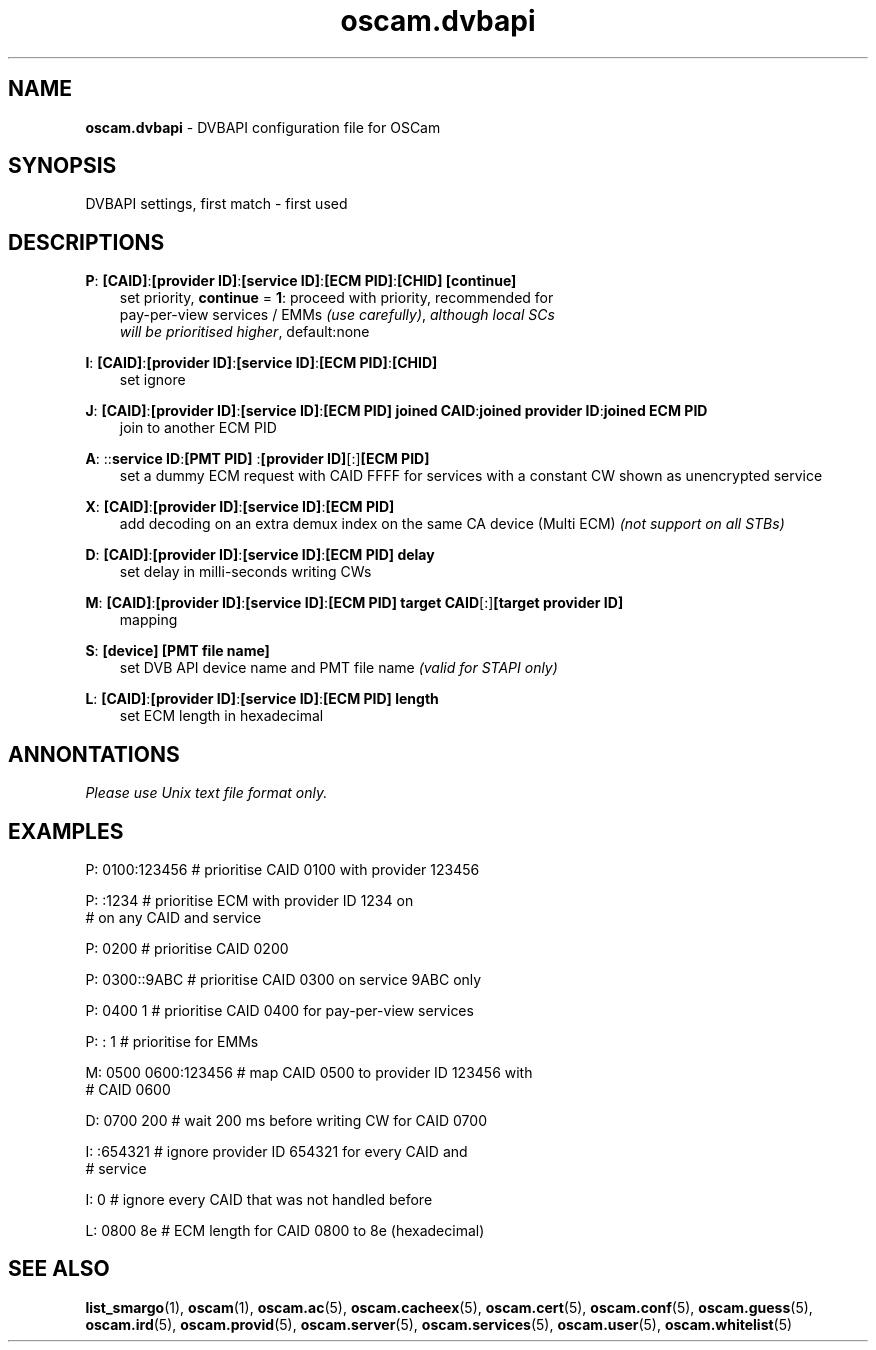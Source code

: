 .TH oscam.dvbapi 5
.SH NAME
\fBoscam.dvbapi\fR - DVBAPI configuration file for OSCam
.SH SYNOPSIS
DVBAPI settings, first match - first used
.SH DESCRIPTIONS
.PP
\fBP\fP: \fB[CAID]\fP:\fB[provider ID]\fP:\fB[service ID]\fP:\fB[ECM PID]\fP:\fB[CHID]\fP \fB[continue]\fP
.RS 3n
 set priority, \fBcontinue\fP = \fB1\fP: proceed with priority, recommended for 
 pay-per-view services / EMMs \fI(use carefully)\fR,  \fIalthough local SCs 
 will be prioritised higher\fR, default:none
.RE
.PP
\fBI\fP: \fB[CAID]\fP:\fB[provider ID]\fP:\fB[service ID]\fP:\fB[ECM PID]\fP:\fB[CHID]\fP
.RS 3n
 set ignore
.RE
.PP
\fBJ\fP: \fB[CAID]\fP:\fB[provider ID]\fP:\fB[service ID]\fP:\fB[ECM PID]\fP \fBjoined CAID\fP:\fBjoined provider ID\fP:\fBjoined ECM PID\fP
.RS 3n
 join to another ECM PID
.RE
.PP
\fBA\fP: ::\fBservice ID\fP:\fB[PMT PID] \fP:\fB[provider ID]\fP[:]\fB[ECM PID]\fP
.RS 3n
 set a dummy ECM request with CAID FFFF for services with a constant CW shown as unencrypted service
.RE
.PP
\fBX\fP: \fB[CAID]\fP:\fB[provider ID]\fP:\fB[service ID]\fP:\fB[ECM PID]\fP
.RS 3n
 add decoding on an extra demux index on the same CA device (Multi ECM) \fI(not support on all STBs)\fR
.RE
.PP
\fBD\fP: \fB[CAID]\fP:\fB[provider ID]\fP:\fB[service ID]\fP:\fB[ECM PID]\fP \fBdelay\fP
.RS 3n
 set delay in milli-seconds writing CWs
.RE
.PP
\fBM\fP: \fB[CAID]\fP:\fB[provider ID]\fP:\fB[service ID]\fP:\fB[ECM PID]\fP \fBtarget CAID\fP[:]\fB[target provider ID]\fP
.RS 3n
 mapping
.RE
.PP
\fBS\fP: \fB[device]\fP \fB[PMT file name]\fP
.RS 3n
 set DVB API device name and PMT file name \fI(valid for STAPI only)\fR
.RE
.PP
\fBL\fP: \fB[CAID]\fP:\fB[provider ID]\fP:\fB[service ID]\fP:\fB[ECM PID]\fP \fBlength\fP
.RS 3n
 set ECM length in hexadecimal
.RE
.RE
.SH ANNONTATIONS
\fIPlease use Unix text file format only.\fR
.SH EXAMPLES
 P: 0100:123456       # prioritise CAID 0100 with provider 123456

 P: :1234             # prioritise ECM with provider ID 1234 on
                      # on any CAID and service

 P: 0200              # prioritise CAID 0200

 P: 0300::9ABC        # prioritise CAID 0300 on service 9ABC only

 P: 0400 1            # prioritise CAID 0400 for pay-per-view services
 
 P: : 1               # prioritise for EMMs

 M: 0500 0600:123456  # map CAID 0500 to provider ID 123456 with
                      # CAID 0600

 D: 0700 200          # wait 200 ms before writing CW for CAID 0700

 I: :654321           # ignore provider ID 654321 for every CAID and
                      # service

 I: 0                 # ignore every CAID that was not handled before

 L: 0800 8e           # ECM length for CAID 0800 to 8e (hexadecimal)
.SH "SEE ALSO"
\fBlist_smargo\fR(1), \fBoscam\fR(1), \fBoscam.ac\fR(5), \fBoscam.cacheex\fR(5), \fBoscam.cert\fR(5), \fBoscam.conf\fR(5), \fBoscam.guess\fR(5), \fBoscam.ird\fR(5), \fBoscam.provid\fR(5), \fBoscam.server\fR(5), \fBoscam.services\fR(5), \fBoscam.user\fR(5), \fBoscam.whitelist\fR(5)
